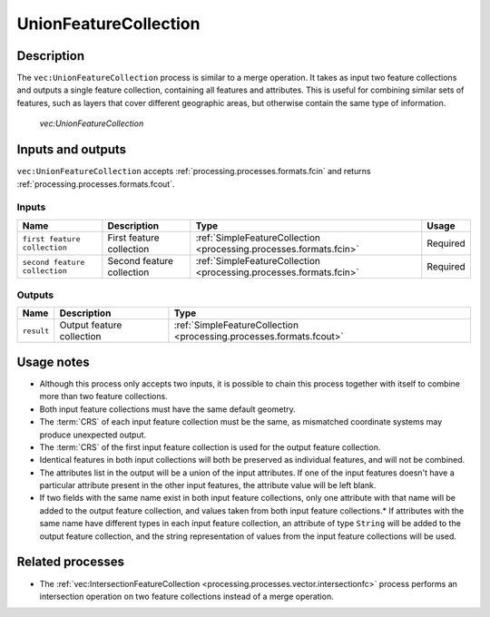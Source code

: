 .. _processing.processes.vector.unionfc:

UnionFeatureCollection
======================

Description
-----------

The ``vec:UnionFeatureCollection`` process is similar to a merge operation. It takes as input two feature collections and outputs a single feature collection, containing all features and attributes. This is useful for combining similar sets of features, such as layers that cover different geographic areas, but otherwise contain the same type of information.


.. figure:: img/unionfc.png

   *vec:UnionFeatureCollection*

Inputs and outputs
------------------

``vec:UnionFeatureCollection`` accepts :ref:`processing.processes.formats.fcin` and returns :ref:`processing.processes.formats.fcout`.

Inputs
~~~~~~

.. tabularcolumns:: |p{3cm}|p{4cm}|p{4cm}|p{4cm}|
.. list-table::
   :header-rows: 1

   * - Name
     - Description
     - Type
     - Usage
   * - ``first feature collection``
     - First feature collection
     - :ref:`SimpleFeatureCollection <processing.processes.formats.fcin>`
     - Required
   * - ``second feature collection``
     - Second feature collection
     - :ref:`SimpleFeatureCollection <processing.processes.formats.fcin>`
     - Required

Outputs
~~~~~~~

.. list-table::
   :header-rows: 1

   * - Name
     - Description
     - Type
   * - ``result``
     - Output feature collection
     - :ref:`SimpleFeatureCollection <processing.processes.formats.fcout>`


Usage notes
-----------

* Although this process only accepts two inputs, it is possible to chain this process together with itself to combine more than two feature collections.
* Both input feature collections must have the same default geometry.
* The :term:`CRS` of each input feature collection must be the same, as mismatched coordinate systems may produce unexpected output.
* The :term:`CRS` of the first input feature collection is used for the output feature collection.
* Identical features in both input collections will both be preserved as individual features, and will not be combined.
* The attributes list in the output will be a union of the input attributes. If one of the input features doesn't have a particular attribute present in the other input features, the attribute value will be left blank.
* If two fields with the same name exist in both input feature collections, only one attribute with that name will be added to the output feature collection, and values taken from both input feature collections.* If attributes with the same name have different types in each input feature collection, an attribute of type ``String`` will be added to the output feature collection, and the string representation of values from the input feature collections will be used.

.. todo:: Example needed


Related processes
-----------------

* The :ref:`vec:IntersectionFeatureCollection <processing.processes.vector.intersectionfc>` process performs an intersection operation on two feature collections instead of a merge operation.

